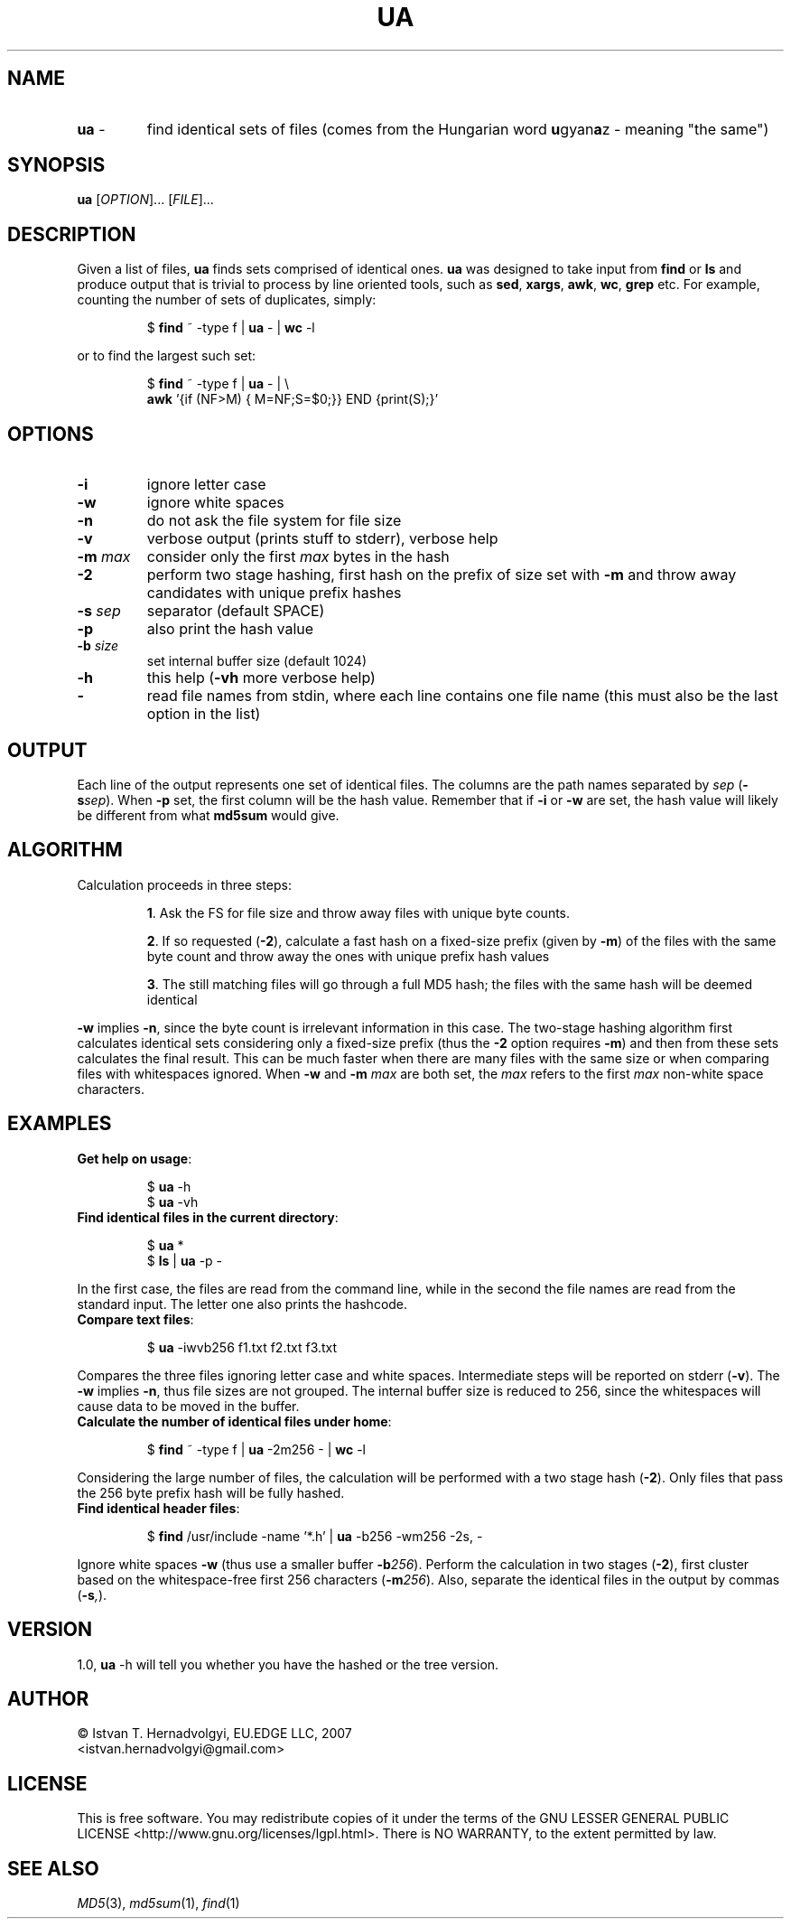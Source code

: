 .TH UA "1" "November 2007" "ua 1.0" "User Commands"
.SH NAME
.TP
\fBua\fR \-
find identical sets of files (comes from the Hungarian word 
\fBu\fRgyan\fBa\fRz \- meaning "the same")

.SH SYNOPSIS
.B ua
[\fIOPTION\fR]... [\fIFILE\fR]...

.SH DESCRIPTION

Given a list of files, \fBua\fR finds sets comprised of identical ones. 
\fBua\fR was designed to take input from \fBfind\fR or \fBls\fR and produce
output that is trivial to process by line oriented tools, such as 
\fBsed\fR, \fBxargs\fR, \fBawk\fR, \fBwc\fR, \fBgrep\fR etc.
For example, counting the number of sets of duplicates, simply:
.IP
$ \fBfind\fR ~ -type f | \fBua\fR - | \fBwc\fR -l
.PP
or to find the largest such set:
.IP
$ \fBfind\fR ~ -type f | \fBua\fR - | \\
.br
  \fBawk\fR '{if (NF>M) { M=NF;S=$0;}} END {print(S);}'
.PP

.SH OPTIONS
.TP
\fB\-i\fR
ignore letter case
.TP
\fB\-w\fR
ignore white spaces
.TP
\fB\-n\fR
do not ask the file system for file size
.TP
\fB\-v\fR
verbose output (prints stuff to stderr), verbose help
.TP
\fB\-m\fR \fImax\fR
consider only the first \fImax\fR bytes in the hash
.TP
\fB\-2\fR
perform two stage hashing, first hash on the prefix of size
set with \fB\-m\fR and throw away candidates with unique
prefix hashes
.TP
\fB\-s\fR \fIsep\fR
separator (default SPACE)
.TP
\fB\-p\fR
also print the hash value
.TP
\fB\-b\fR \fIsize\fR
set internal buffer size (default 1024)
.TP
\fB\-h\fR
this help (\fB-vh\fR more verbose help)
.TP
\fB\-\fR
read file names from stdin, where each line contains one file name (this 
must also be the last option in the list)

.SH OUTPUT
Each line of the output represents one set of identical files. The columns
are the path names separated by \fIsep\fR (\fB\-s\fR\fIsep\fR). When \fB\-p\fR
set, the first column will be the hash value. Remember that if \fB\-i\fR or
\fB\-w\fR are set, the hash value will likely be different from what 
\fBmd5sum\fR would give.

.SH ALGORITHM
Calculation proceeds in three steps:
.IP
\fB1\fR. Ask the FS for file size and throw away files with unique byte counts.
.IP
\fB2\fR. If so requested (\fB\-2\fR), calculate a fast hash on a fixed-size
prefix (given by \fB\-m\fR) of the files with the same byte count 
and throw away the ones with unique prefix hash values
.IP
\fB3\fR. The still matching files will go through a full MD5 hash; the files 
with the same hash will be deemed identical
.PP
\fB\-w\fR implies \fB\-n\fR, since the byte count is irrelevant information
in this case. The two-stage hashing algorithm first calculates identical sets
considering only a fixed-size prefix (thus the \fB\-2\fR option requires
\fB\-m\fR) and then from these sets calculates the final result.
This can be much faster when there are many files with the same size
or when comparing files with whitespaces ignored. When \fB\-w\fR and 
\fB\-m\fR \fImax\fR are both set, the \fImax\fR refers to the first 
\fImax\fR non-white space characters.

.SH EXAMPLES
.TP
\fBGet help on usage\fR:
.IP
$ \fBua\fR -h
.br
$ \fBua\fR -vh
.PP

.TP
\fBFind identical files in the current directory\fR:
.IP
$ \fBua\fR *
.br
$ \fBls\fR | \fBua\fR -p -
.PP
In the first case, the files are read from the command line, while in
the second the file names are read from the standard input. The letter
one also prints the hashcode.


.TP
\fBCompare text files\fR:
.IP
$ \fBua\fR -iwvb256 f1.txt f2.txt f3.txt
.PP
Compares the three files ignoring letter case and white spaces.
Intermediate steps will be reported on stderr (\fB\-v\fR). The \fB\-w\fR
implies \fB\-n\fR, thus file sizes are not grouped. The internal buffer 
size is reduced to 256, since the whitespaces will cause data to be moved
in the buffer.


.TP
\fBCalculate the number of identical files under home\fR:
.IP
$ \fBfind\fR ~ -type f | \fBua\fR -2m256 - | \fBwc\fR -l
.PP
Considering the large number of files, the calculation will be
performed with a two stage hash (\fB\-2\fR).  Only files that pass the
256 byte prefix hash will be fully hashed.


.TP
\fBFind identical header files\fR:
.IP
$ \fBfind\fR /usr/include -name '*.h' | \fBua\fR -b256 -wm256 -2s, -
.PP
Ignore white spaces \fB\-w\fR (thus use a smaller buffer \fB\-b\fR\fI256\fR).
Perform the calculation in two stages (\fB\-2\fR),
first cluster based on the whitespace-free first 256 characters 
(\fB\-m\fR\fI256\fR). Also, separate the identical files in the output
by commas (\fB\-s\fR\fI,\fR).

.SH VERSION
1.0,  \fBua\fR -h will tell you whether you have the hashed or the tree
version.

.SH AUTHOR
\(co Istv\*'an T. Hern\*'adv\*"olgyi, EU.EDGE LLC, 2007
.br
<istvan.hernadvolgyi@gmail.com>
.SH LICENSE
This is free software.  You may redistribute copies of it under the terms of
the GNU LESSER GENERAL PUBLIC LICENSE <http://www.gnu.org/licenses/lgpl.html>.
There is NO WARRANTY, to the extent permitted by law.
.SH "SEE ALSO"

\fIMD5\fR(3), \fImd5sum\fR(1), \fIfind\fR(1)
